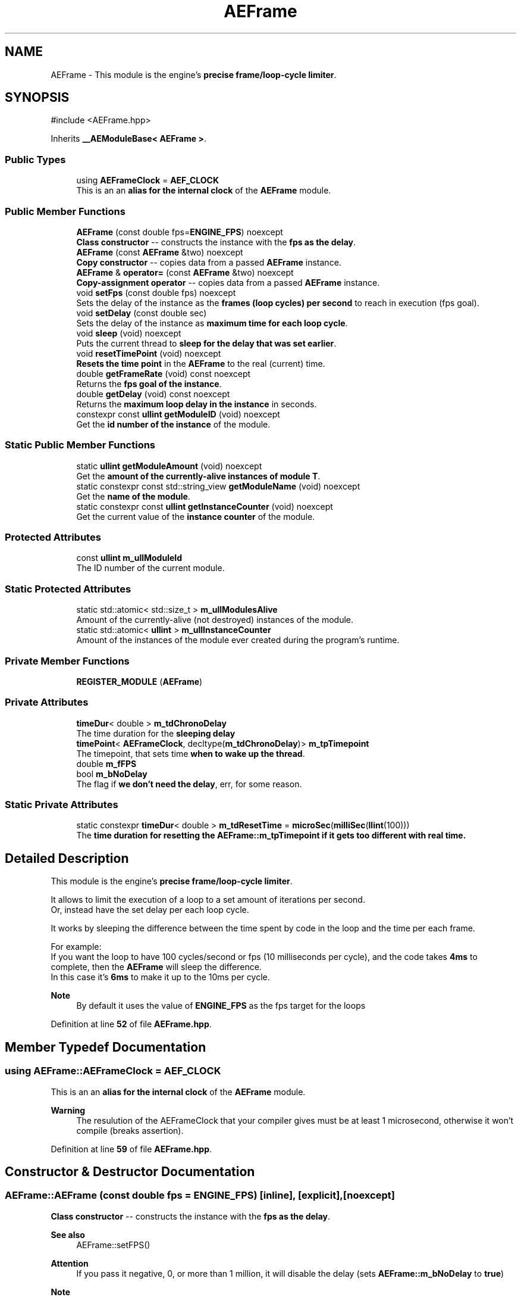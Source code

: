 .TH "AEFrame" 3 "Mon Mar 18 2024 18:44:24" "Version v0.0.8.5a" "ArtyK's Console Engine" \" -*- nroff -*-
.ad l
.nh
.SH NAME
AEFrame \- This module is the engine's \fBprecise frame/loop-cycle limiter\fP\&.  

.SH SYNOPSIS
.br
.PP
.PP
\fR#include <AEFrame\&.hpp>\fP
.PP
Inherits \fB__AEModuleBase< AEFrame >\fP\&.
.SS "Public Types"

.in +1c
.ti -1c
.RI "using \fBAEFrameClock\fP = \fBAEF_CLOCK\fP"
.br
.RI "This is an an \fBalias for the internal clock\fP of the \fBAEFrame\fP module\&. "
.in -1c
.SS "Public Member Functions"

.in +1c
.ti -1c
.RI "\fBAEFrame\fP (const double fps=\fBENGINE_FPS\fP) noexcept"
.br
.RI "\fBClass constructor\fP -- constructs the instance with the \fBfps as the delay\fP\&. "
.ti -1c
.RI "\fBAEFrame\fP (const \fBAEFrame\fP &two) noexcept"
.br
.RI "\fBCopy constructor\fP -- copies data from a passed \fBAEFrame\fP instance\&. "
.ti -1c
.RI "\fBAEFrame\fP & \fBoperator=\fP (const \fBAEFrame\fP &two) noexcept"
.br
.RI "\fBCopy-assignment operator\fP -- copies data from a passed \fBAEFrame\fP instance\&. "
.ti -1c
.RI "void \fBsetFps\fP (const double fps) noexcept"
.br
.RI "Sets the delay of the instance as the \fBframes (loop cycles) per second\fP to reach in execution (fps goal)\&. "
.ti -1c
.RI "void \fBsetDelay\fP (const double sec)"
.br
.RI "Sets the delay of the instance as \fBmaximum time for each loop cycle\fP\&. "
.ti -1c
.RI "void \fBsleep\fP (void) noexcept"
.br
.RI "Puts the current thread to \fBsleep for the delay that was set earlier\fP\&. "
.ti -1c
.RI "void \fBresetTimePoint\fP (void) noexcept"
.br
.RI "\fBResets the time point\fP in the \fBAEFrame\fP to the real (current) time\&. "
.ti -1c
.RI "double \fBgetFrameRate\fP (void) const noexcept"
.br
.RI "Returns the \fBfps goal of the instance\fP\&. "
.ti -1c
.RI "double \fBgetDelay\fP (void) const noexcept"
.br
.RI "Returns the \fBmaximum loop delay in the instance\fP in seconds\&. "
.ti -1c
.RI "constexpr const \fBullint\fP \fBgetModuleID\fP (void) noexcept"
.br
.RI "Get the \fBid number of the instance\fP of the module\&. "
.in -1c
.SS "Static Public Member Functions"

.in +1c
.ti -1c
.RI "static \fBullint\fP \fBgetModuleAmount\fP (void) noexcept"
.br
.RI "Get the \fBamount of the currently-alive instances of module T\fP\&. "
.ti -1c
.RI "static constexpr const std::string_view \fBgetModuleName\fP (void) noexcept"
.br
.RI "Get the \fBname of the module\fP\&. "
.ti -1c
.RI "static constexpr const \fBullint\fP \fBgetInstanceCounter\fP (void) noexcept"
.br
.RI "Get the current value of the \fBinstance counter\fP of the module\&. "
.in -1c
.SS "Protected Attributes"

.in +1c
.ti -1c
.RI "const \fBullint\fP \fBm_ullModuleId\fP"
.br
.RI "The ID number of the current module\&. "
.in -1c
.SS "Static Protected Attributes"

.in +1c
.ti -1c
.RI "static std::atomic< std::size_t > \fBm_ullModulesAlive\fP"
.br
.RI "Amount of the currently-alive (not destroyed) instances of the module\&. "
.ti -1c
.RI "static std::atomic< \fBullint\fP > \fBm_ullInstanceCounter\fP"
.br
.RI "Amount of the instances of the module ever created during the program's runtime\&. "
.in -1c
.SS "Private Member Functions"

.in +1c
.ti -1c
.RI "\fBREGISTER_MODULE\fP (\fBAEFrame\fP)"
.br
.in -1c
.SS "Private Attributes"

.in +1c
.ti -1c
.RI "\fBtimeDur\fP< double > \fBm_tdChronoDelay\fP"
.br
.RI "The time duration for the \fBsleeping delay\fP "
.ti -1c
.RI "\fBtimePoint\fP< \fBAEFrameClock\fP, decltype(\fBm_tdChronoDelay\fP)> \fBm_tpTimepoint\fP"
.br
.RI "The timepoint, that sets time \fBwhen to wake up the thread\fP\&. "
.ti -1c
.RI "double \fBm_fFPS\fP"
.br
.ti -1c
.RI "bool \fBm_bNoDelay\fP"
.br
.RI "The flag if \fBwe don't need the delay\fP, err, for some reason\&. "
.in -1c
.SS "Static Private Attributes"

.in +1c
.ti -1c
.RI "static constexpr \fBtimeDur\fP< double > \fBm_tdResetTime\fP = \fBmicroSec\fP(\fBmilliSec\fP(\fBllint\fP(100)))"
.br
.RI "The \fBtime duration for resetting the \fBAEFrame::m_tpTimepoint\fP\fP if it gets too different with real time\&. "
.in -1c
.SH "Detailed Description"
.PP 
This module is the engine's \fBprecise frame/loop-cycle limiter\fP\&. 

It allows to limit the execution of a loop to a set amount of iterations per second\&. 
.br
 Or, instead have the set delay per each loop cycle\&.
.PP
It works by sleeping the difference between the time spent by code in the loop and the time per each frame\&.
.PP
For example: 
.br
 If you want the loop to have 100 cycles/second or fps (10 milliseconds per cycle), and the code takes \fB4ms\fP to complete, then the \fBAEFrame\fP will sleep the difference\&. 
.br
 In this case it's \fB6ms\fP to make it up to the 10ms per cycle\&.
.PP
\fBNote\fP
.RS 4
By default it uses the value of \fBENGINE_FPS\fP as the fps target for the loops 
.RE
.PP

.PP
Definition at line \fB52\fP of file \fBAEFrame\&.hpp\fP\&.
.SH "Member Typedef Documentation"
.PP 
.SS "using \fBAEFrame::AEFrameClock\fP = \fBAEF_CLOCK\fP"

.PP
This is an an \fBalias for the internal clock\fP of the \fBAEFrame\fP module\&. 
.PP
\fBWarning\fP
.RS 4
The resulution of the AEFrameClock that your compiler gives must be at least 1 microsecond, otherwise it won't compile (breaks assertion)\&. 
.RE
.PP

.PP
Definition at line \fB59\fP of file \fBAEFrame\&.hpp\fP\&.
.SH "Constructor & Destructor Documentation"
.PP 
.SS "AEFrame::AEFrame (const double fps = \fR\fBENGINE_FPS\fP\fP)\fR [inline]\fP, \fR [explicit]\fP, \fR [noexcept]\fP"

.PP
\fBClass constructor\fP -- constructs the instance with the \fBfps as the delay\fP\&. 
.PP
\fBSee also\fP
.RS 4
AEFrame::setFPS() 
.RE
.PP
\fBAttention\fP
.RS 4
If you pass it negative, 0, or more than 1 million, it will disable the delay (sets \fBAEFrame::m_bNoDelay\fP to \fBtrue\fP) 
.RE
.PP
\fBNote\fP
.RS 4
Defaults the fps delay to \fBENGINE_FPS\fP
.RE
.PP
\fBParameters\fP
.RS 4
\fIfps\fP The fps goal that the frame delay module will try to achieve
.RE
.PP

.PP
Definition at line \fB71\fP of file \fBAEFrame\&.hpp\fP\&.
.SS "AEFrame::AEFrame (const \fBAEFrame\fP & two)\fR [inline]\fP, \fR [noexcept]\fP"

.PP
\fBCopy constructor\fP -- copies data from a passed \fBAEFrame\fP instance\&. 
.PP
\fBParameters\fP
.RS 4
\fItwo\fP The second \fBAEFrame\fP instance
.RE
.PP

.PP
Definition at line \fB80\fP of file \fBAEFrame\&.hpp\fP\&.
.SH "Member Function Documentation"
.PP 
.SS "\fBAEFrame\fP & AEFrame::operator= (const \fBAEFrame\fP & two)\fR [inline]\fP, \fR [noexcept]\fP"

.PP
\fBCopy-assignment operator\fP -- copies data from a passed \fBAEFrame\fP instance\&. 
.PP
\fBNote\fP
.RS 4
This resets the internal time point (calls \fBAEFrame::resetTimePoint()\fP)
.RE
.PP
\fBParameters\fP
.RS 4
\fItwo\fP The second \fBAEFrame\fP instance
.RE
.PP
\fBReturns\fP
.RS 4
The reference to the resulting \fBAEFrame\fP instance\&. 
.RE
.PP

.PP
Definition at line \fB95\fP of file \fBAEFrame\&.hpp\fP\&.
.PP
References \fBm_bNoDelay\fP, \fBm_fFPS\fP, \fBm_tdChronoDelay\fP, \fBm_tpTimepoint\fP, and \fBresetTimePoint()\fP\&.
.SS "void AEFrame::setFps (const double fps)\fR [inline]\fP, \fR [noexcept]\fP"

.PP
Sets the delay of the instance as the \fBframes (loop cycles) per second\fP to reach in execution (fps goal)\&. 
.PP
\fBAttention\fP
.RS 4
If you pass it negative, 0, or more than 1 million, it will disable the delay (sets \fBAEFrame::m_bNoDelay\fP to \fBtrue\fP) 
.RE
.PP
\fBNote\fP
.RS 4
This resets the internal time point (calls \fBAEFrame::resetTimePoint()\fP)
.RE
.PP
\fBParameters\fP
.RS 4
\fIfps\fP The frames(cycles) per second to set the delay as
.RE
.PP

.PP
Definition at line \fB115\fP of file \fBAEFrame\&.hpp\fP\&.
.PP
References \fBm_bNoDelay\fP, \fBm_fFPS\fP, \fBm_tdChronoDelay\fP, and \fBm_tpTimepoint\fP\&.
.SS "void AEFrame::setDelay (const double sec)\fR [inline]\fP"

.PP
Sets the delay of the instance as \fBmaximum time for each loop cycle\fP\&. 
.PP
\fBAttention\fP
.RS 4
If you pass negative or 0, it will disable the delay (sets \fBAEFrame::m_bNoDelay\fP to \fBtrue\fP)
.RE
.PP
\fBParameters\fP
.RS 4
\fIsec\fP The delay of instance/time for each loop cycle
.RE
.PP

.PP
Definition at line \fB129\fP of file \fBAEFrame\&.hpp\fP\&.
.PP
References \fBm_bNoDelay\fP, \fBm_fFPS\fP, \fBm_tdChronoDelay\fP, and \fBm_tpTimepoint\fP\&.
.SS "void AEFrame::sleep (void)\fR [inline]\fP, \fR [noexcept]\fP"

.PP
Puts the current thread to \fBsleep for the delay that was set earlier\fP\&. Example: if the fps delay was set to 30fps (~~33ms delay in real time) and a game loop takes just 13ms, then the thread will sleep the rest of 20ms to make the game loop run at around ~~33ms of delay or around 30fps\&.
.PP
\fBAttention\fP
.RS 4
If the delay is disabled (\fBAEFrame::m_bNoDelay\fP is \fBtrue\fP), just returns and doesn't do anything 
.RE
.PP
\fBNote\fP
.RS 4
If the \fBAEFrame::m_tpTimepoint\fP gets too out of touch with real time, resets the time point (calls \fBAEFrame::resetTimePoint()\fP) The definition of 'out of touch' is controlled by \fBAEF_RESET_TIME_WHEN_BEHIND_MS\fP\&. 
.PP
Automatic timepoint resetting works \fBonly\fP if \fBAEF_RESET_TIME_WHEN_BEHIND_MS\fP is \fBenabled\fP 
.RE
.PP

.PP
Definition at line \fB149\fP of file \fBAEFrame\&.hpp\fP\&.
.PP
References \fBm_bNoDelay\fP, \fBm_tdChronoDelay\fP, \fBm_tdResetTime\fP, \fBm_tpTimepoint\fP, \fBresetTimePoint()\fP, and \fBsleepUntil\fP\&.
.SS "void AEFrame::resetTimePoint (void)\fR [inline]\fP, \fR [noexcept]\fP"

.PP
\fBResets the time point\fP in the \fBAEFrame\fP to the real (current) time\&. Helps if the \fBAEFrame::m_tpTimepoint\fP time point drifted far from the reality\&. 
.PP
Definition at line \fB169\fP of file \fBAEFrame\&.hpp\fP\&.
.PP
References \fBm_tpTimepoint\fP\&.
.SS "double AEFrame::getFrameRate (void) const\fR [inline]\fP, \fR [noexcept]\fP"

.PP
Returns the \fBfps goal of the instance\fP\&. 
.PP
\fBReturns\fP
.RS 4
The fps goal of the instance as type \fBdouble\fP\&. 
.RE
.PP

.PP
Definition at line \fB179\fP of file \fBAEFrame\&.hpp\fP\&.
.PP
References \fBm_fFPS\fP\&.
.SS "double AEFrame::getDelay (void) const\fR [inline]\fP, \fR [noexcept]\fP"

.PP
Returns the \fBmaximum loop delay in the instance\fP in seconds\&. Or better: the time, in seconds, for each loop cycle that \fBAEFrame::sleep()\fP is called
.PP
\fBReturns\fP
.RS 4
The delay of the instance as seconds as type \fBdouble\fP\&. 
.RE
.PP

.PP
Definition at line \fB191\fP of file \fBAEFrame\&.hpp\fP\&.
.PP
References \fBm_tdChronoDelay\fP\&.
.SS "AEFrame::REGISTER_MODULE (\fBAEFrame\fP)\fR [private]\fP"

.SS "static \fBullint\fP \fB__AEModuleBase\fP< \fBAEFrame\fP  >::getModuleAmount (void)\fR [inline]\fP, \fR [static]\fP, \fR [noexcept]\fP, \fR [inherited]\fP"

.PP
Get the \fBamount of the currently-alive instances of module T\fP\&. 
.PP
\fBSee also\fP
.RS 4
\fB__AEModuleBase<T>::m_ullModulesAlive\fP
.RE
.PP
\fBReturns\fP
.RS 4
Unsigned long long of the alive module amount 
.RE
.PP

.PP
Definition at line \fB121\fP of file \fBAEModuleBase\&.hpp\fP\&.
.SS "static constexpr const std::string_view \fB__AEModuleBase\fP< \fBAEFrame\fP  >::getModuleName (void)\fR [static]\fP, \fR [constexpr]\fP, \fR [noexcept]\fP, \fR [inherited]\fP"

.PP
Get the \fBname of the module\fP\&. 
.PP
\fBAttention\fP
.RS 4
You \fIneed\fP to add \fBREGISTER_MODULE()\fP to the end of the class declarations if you want to use this thing 
.RE
.PP
\fBSee also\fP
.RS 4
\fBREGISTER_MODULE()\fP
.RE
.PP
\fBReturns\fP
.RS 4
The name of the module as a const std::strinv_view type 
.RE
.PP

.SS "constexpr const \fBullint\fP \fB__AEModuleBase\fP< \fBAEFrame\fP  >::getModuleID (void)\fR [inline]\fP, \fR [constexpr]\fP, \fR [noexcept]\fP, \fR [inherited]\fP"

.PP
Get the \fBid number of the instance\fP of the module\&. 
.PP
\fBRemarks\fP
.RS 4
Every module has its own instance counter
.RE
.PP
\fBReturns\fP
.RS 4
The id number of the instance of the module as \fBullint\fP type 
.RE
.PP

.PP
Definition at line \fB144\fP of file \fBAEModuleBase\&.hpp\fP\&.
.SS "static constexpr const \fBullint\fP \fB__AEModuleBase\fP< \fBAEFrame\fP  >::getInstanceCounter (void)\fR [inline]\fP, \fR [static]\fP, \fR [constexpr]\fP, \fR [noexcept]\fP, \fR [inherited]\fP"

.PP
Get the current value of the \fBinstance counter\fP of the module\&. 
.PP
\fBSee also\fP
.RS 4
\fB__AEModuleBase::m_ullInstanceCounter\fP
.RE
.PP
\fBReturns\fP
.RS 4
The amount of the module's instances overall created throughout the program's runtime 
.RE
.PP

.PP
Definition at line \fB156\fP of file \fBAEModuleBase\&.hpp\fP\&.
.SH "Member Data Documentation"
.PP 
.SS "constexpr \fBtimeDur\fP<double> AEFrame::m_tdResetTime = \fBmicroSec\fP(\fBmilliSec\fP(\fBllint\fP(100)))\fR [static]\fP, \fR [constexpr]\fP, \fR [private]\fP"

.PP
The \fBtime duration for resetting the \fBAEFrame::m_tpTimepoint\fP\fP if it gets too different with real time\&. Only exists if \fBAEF_RESET_TIME_WHEN_BEHIND_MS\fP is defined 
.PP
\fBSee also\fP
.RS 4
\fBAEF_RESET_TIME_WHEN_BEHIND_MS\fP 
.RE
.PP

.PP
Definition at line \fB207\fP of file \fBAEFrame\&.hpp\fP\&.
.SS "\fBtimeDur\fP<double> AEFrame::m_tdChronoDelay\fR [private]\fP"

.PP
The time duration for the \fBsleeping delay\fP 
.PP
Definition at line \fB211\fP of file \fBAEFrame\&.hpp\fP\&.
.SS "\fBtimePoint\fP<\fBAEFrameClock\fP, decltype(\fBm_tdChronoDelay\fP)> AEFrame::m_tpTimepoint\fR [private]\fP"

.PP
The timepoint, that sets time \fBwhen to wake up the thread\fP\&. 
.PP
Definition at line \fB213\fP of file \fBAEFrame\&.hpp\fP\&.
.SS "double AEFrame::m_fFPS\fR [private]\fP"

.PP
Definition at line \fB214\fP of file \fBAEFrame\&.hpp\fP\&.
.SS "bool AEFrame::m_bNoDelay\fR [private]\fP"

.PP
The flag if \fBwe don't need the delay\fP, err, for some reason\&. 
.PP
Definition at line \fB216\fP of file \fBAEFrame\&.hpp\fP\&.
.SS "std::atomic<std::size_t> \fB__AEModuleBase\fP< \fBAEFrame\fP  >::m_ullModulesAlive\fR [inline]\fP, \fR [static]\fP, \fR [protected]\fP, \fR [inherited]\fP"

.PP
Amount of the currently-alive (not destroyed) instances of the module\&. 
.PP
Definition at line \fB165\fP of file \fBAEModuleBase\&.hpp\fP\&.
.SS "std::atomic<\fBullint\fP> \fB__AEModuleBase\fP< \fBAEFrame\fP  >::m_ullInstanceCounter\fR [inline]\fP, \fR [static]\fP, \fR [protected]\fP, \fR [inherited]\fP"

.PP
Amount of the instances of the module ever created during the program's runtime\&. 
.PP
Definition at line \fB170\fP of file \fBAEModuleBase\&.hpp\fP\&.
.SS "const \fBullint\fP \fB__AEModuleBase\fP< \fBAEFrame\fP  >::m_ullModuleId\fR [protected]\fP, \fR [inherited]\fP"

.PP
The ID number of the current module\&. 
.PP
Definition at line \fB175\fP of file \fBAEModuleBase\&.hpp\fP\&.

.SH "Author"
.PP 
Generated automatically by Doxygen for ArtyK's Console Engine from the source code\&.
